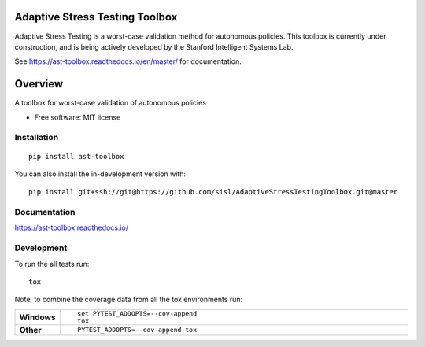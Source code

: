 ===============================
Adaptive Stress Testing Toolbox
===============================
|build-status| |docs| |coverage| |license|

Adaptive Stress Testing is a worst-case validation method for autonomous policies. This toolbox is currently under construction, and is being actively developed by the Stanford Intelligent Systems Lab.

See https://ast-toolbox.readthedocs.io/en/master/ for documentation.

========
Overview
========

A toolbox for worst-case validation of autonomous policies

* Free software: MIT license

Installation
============

::

    pip install ast-toolbox

You can also install the in-development version with::

    pip install git+ssh://git@https://github.com/sisl/AdaptiveStressTestingToolbox.git@master

Documentation
=============


https://ast-toolbox.readthedocs.io/


Development
===========

To run the all tests run::

    tox

Note, to combine the coverage data from all the tox environments run:

.. list-table::
    :widths: 10 90
    :stub-columns: 1

    - - Windows
      - ::

            set PYTEST_ADDOPTS=--cov-append
            tox

    - - Other
      - ::

            PYTEST_ADDOPTS=--cov-append tox


.. |build-status| image:: https://travis-ci.org/sisl/AdaptiveStressTestingToolbox.svg?branch=master
    :alt: build status
    :scale: 100%
    :target: https://travis-ci.org/sisl/AdaptiveStressTestingToolbox

.. |docs| image:: https://readthedocs.org/projects/ast-toolbox/badge/?version=master
    :alt: build status
    :scale: 100%
    :target: https://ast-toolbox.readthedocs.io/en/master/?badge=master

.. |coverage| image:: https://codecov.io/gh/sisl/AdaptiveStressTestingToolbox/branch/master/graph/badge.svg
    :alt: build status
    :scale: 100%
    :target: https://codecov.io/gh/sisl/AdaptiveStressTestingToolbox

.. |license| image:: https://img.shields.io/badge/license-MIT-yellow.svg
    :alt: build status
    :scale: 100%
    :target: https://github.com/sisl/AdaptiveStressTestingToolbox/blob/master/LICENSE
